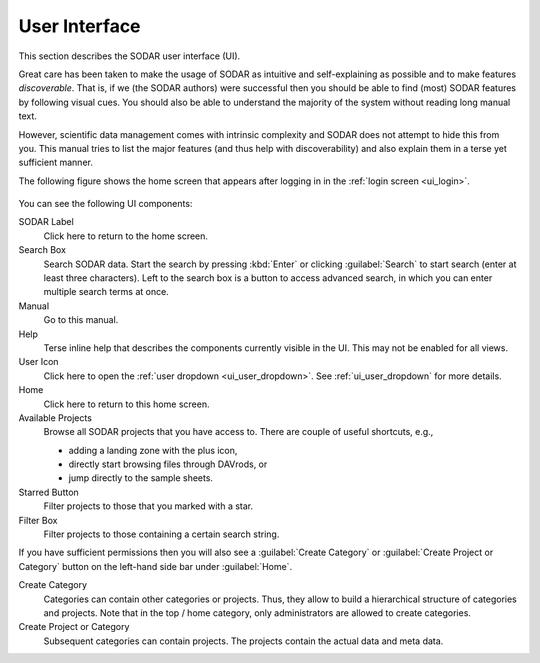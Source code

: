 .. _ui_index:

User Interface
^^^^^^^^^^^^^^

This section describes the SODAR user interface (UI).

Great care has been taken to make the usage of SODAR as intuitive and
self-explaining as possible and to make features *discoverable*. That is, if we
(the SODAR authors) were successful then you should be able to find (most) SODAR
features by following visual cues. You should also be able to understand the
majority of the system without reading long manual text.

However, scientific data management comes with intrinsic complexity and SODAR
does not attempt to hide this from you. This manual tries to list the major
features (and thus help with discoverability) and also explain them in a terse
yet sufficient manner.

The following figure shows the home screen that appears after logging in in the
:ref:`login screen <ui_login>`.

.. figure:: _static/sodar_ui/home.png

You can see the following UI components:

SODAR Label
    Click here to return to the home screen.
Search Box
    Search SODAR data. Start the search by pressing :kbd:`Enter` or clicking
    :guilabel:`Search` to start search (enter at least three characters). Left
    to the search box is a button to access advanced search, in which you can
    enter multiple search terms at once.
Manual
    Go to this manual.
Help
    Terse inline help that describes the components currently visible in the UI.
    This may not be enabled for all views.
User Icon
    Click here to open the :ref:`user dropdown <ui_user_dropdown>`.
    See :ref:`ui_user_dropdown` for more details.
Home
    Click here to return to this home screen.
Available Projects
    Browse all SODAR projects that you have access to.
    There are couple of useful shortcuts, e.g.,

    - adding a landing zone with the plus icon,
    - directly start browsing files through DAVrods, or
    - jump directly to the sample sheets.
Starred Button
    Filter projects to those that you marked with a star.
Filter Box
    Filter projects to those containing a certain search string.

If you have sufficient permissions then you will also see a
:guilabel:`Create Category` or :guilabel:`Create Project or Category`
button on the left-hand side bar under :guilabel:`Home`.

Create Category
    Categories can contain other categories or projects. Thus, they allow to
    build a hierarchical structure of categories and projects. Note that in the
    top / home category, only administrators are allowed to create categories.
Create Project or Category
    Subsequent categories can contain projects. The projects contain the actual
    data and meta data.
